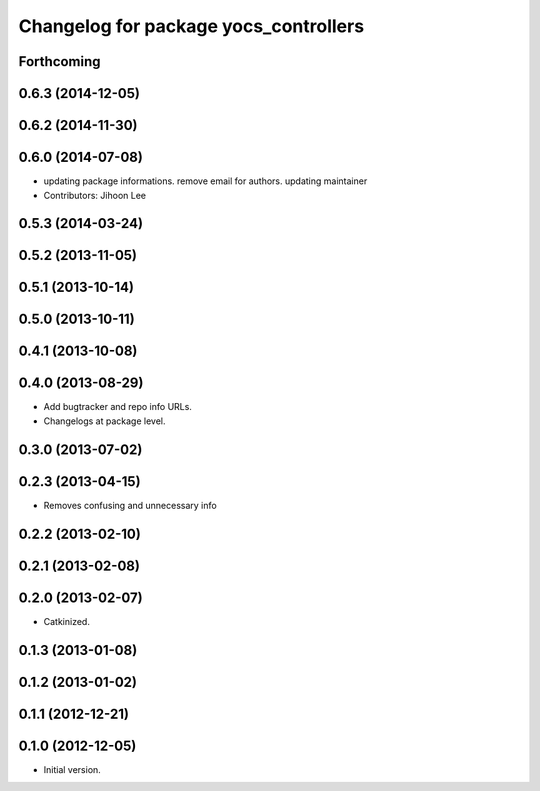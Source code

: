 ^^^^^^^^^^^^^^^^^^^^^^^^^^^^^^^^^^^^^^
Changelog for package yocs_controllers
^^^^^^^^^^^^^^^^^^^^^^^^^^^^^^^^^^^^^^

Forthcoming
-----------

0.6.3 (2014-12-05)
------------------

0.6.2 (2014-11-30)
------------------

0.6.0 (2014-07-08)
------------------
* updating package informations. remove email for authors. updating maintainer
* Contributors: Jihoon Lee

0.5.3 (2014-03-24)
------------------

0.5.2 (2013-11-05)
------------------

0.5.1 (2013-10-14)
------------------

0.5.0 (2013-10-11)
------------------

0.4.1 (2013-10-08)
------------------

0.4.0 (2013-08-29)
------------------
* Add bugtracker and repo info URLs.
* Changelogs at package level.

0.3.0 (2013-07-02)
------------------

0.2.3 (2013-04-15)
------------------
* Removes confusing and unnecessary info

0.2.2 (2013-02-10)
------------------

0.2.1 (2013-02-08)
------------------

0.2.0 (2013-02-07)
------------------
* Catkinized.

0.1.3 (2013-01-08)
------------------

0.1.2 (2013-01-02)
------------------

0.1.1 (2012-12-21)
------------------

0.1.0 (2012-12-05)
------------------
* Initial version.

